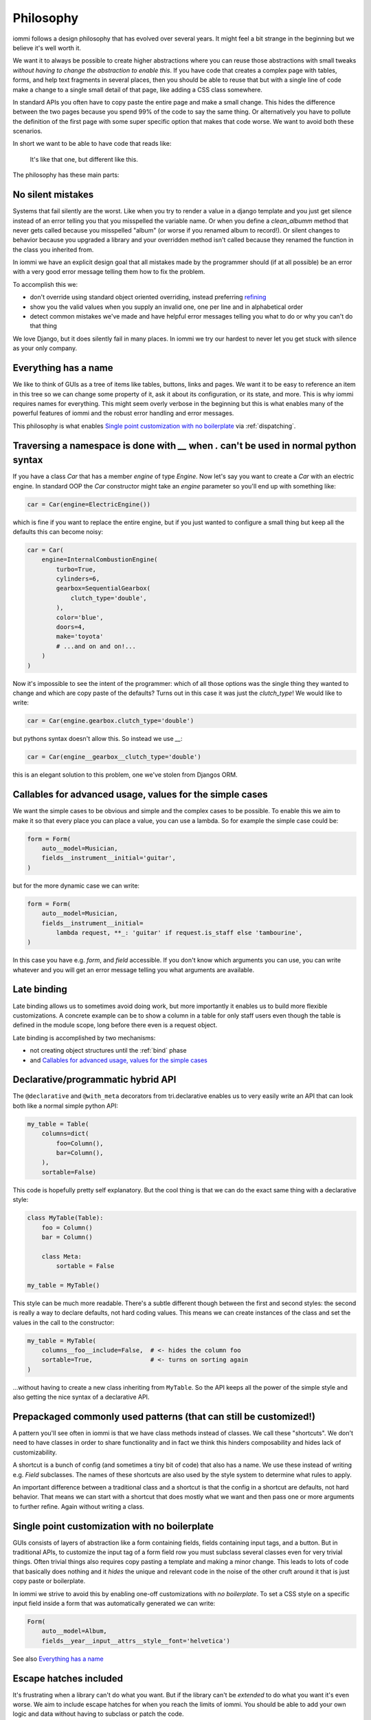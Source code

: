 .. imports

    class BogusClass:
        def __init__(self, **kwargs):
            pass

    Car = BogusClass
    InternalCombustionEngine = BogusClass
    ElectricEngine = BogusClass
    SequentialGearbox = BogusClass


Philosophy
==========

iommi follows a design philosophy that has evolved over several
years. It might feel a bit strange in the beginning but we believe
it's well worth it.

We want it to always be possible to create higher abstractions where
you can reuse those abstractions with small tweaks *without having to
change the abstraction to enable this*. If you have code that creates
a complex page with tables, forms, and help text fragments in several places,
then you should be able to reuse that but with a single line of code
make a change to a single small detail of that page, like adding a CSS
class somewhere.

In standard APIs you often have to copy paste the entire page and make
a small change. This hides the difference between the two pages because you
spend 99% of the code to say the same thing. Or alternatively you have to
pollute the definition of the first page with some super specific option
that makes that code worse. We want to avoid both these scenarios.

In short we want to be able to have code that reads like:

    It's like that one, but different like this.

The philosophy has these main parts:

No silent mistakes
---------------------

Systems that fail silently are the worst. Like when you try to render a
value in a django template and you just get silence instead of an error telling
you that you misspelled the variable name. Or when you define a `clean_albumm` method
that never gets called because you misspelled "album" (or worse if you renamed
album to record!). Or silent changes to behavior because you upgraded a library
and your overridden method isn't called because they renamed the function in
the class you inherited from.

In iommi we have an explicit design goal that all mistakes made by the
programmer should (if at all possible) be an error with a very good
error message telling them how to fix the problem.

To accomplish this we:

- don't override using standard object oriented overriding, instead preferring `refining <https://kodare.net/2018/06/25/refinableobject-object-orientation-refined.html>`_
- show you the valid values when you supply an invalid one, one per line and in alphabetical order
- detect common mistakes we've made and have helpful error messages telling you what to do or why you can't do that thing

We love Django, but it does silently fail in many places. In iommi we try our hardest to never let you get stuck with silence as your only company.


Everything has a name
---------------------

We like to think of GUIs as a tree of items like tables, buttons, links
and pages. We want it to be easy to reference an item in this tree so we
can change some property of it, ask it about its configuration, or its state,
and more. This is why iommi requires names for everything. This might seem
overly verbose in the beginning but this is what enables many of the powerful
features of iommi and the robust error handling and error messages.

This philosophy is what enables `Single point customization with no boilerplate`_ via :ref:`dispatching`.

Traversing a namespace is done with `__` when `.` can't be used in normal python syntax
---------------------------------------------------------------------------------------

If you have a class `Car` that has a member `engine` of type `Engine`. Now
let's say you want to create a `Car` with an electric engine. In standard
OOP the `Car` constructor might take an `engine` parameter so you'll end up
with something like:

.. test
    class ElectricEngine:
        pass

.. code:: python

    car = Car(engine=ElectricEngine())

which is fine if you want to replace the entire engine, but if you just wanted
to configure a small thing but keep all the defaults this can become noisy:

.. code:: python

    car = Car(
        engine=InternalCombustionEngine(
            turbo=True,
            cylinders=6,
            gearbox=SequentialGearbox(
                clutch_type='double',
            ),
            color='blue',
            doors=4,
            make='toyota'
            # ...and on and on!...
        )
    )

Now it's impossible to see the intent of the programmer: which of all those
options was the single thing they wanted to change and which are copy paste
of the defaults? Turns out in this case it was just the `clutch_type`! We
would like to write:

.. test
    """

.. code:: python

    car = Car(engine.gearbox.clutch_type='double')

.. test
    """

but pythons syntax doesn't allow this. So instead we use `__`:

.. code:: python

    car = Car(engine__gearbox__clutch_type='double')

this is an elegant solution to this problem, one we've stolen from Djangos ORM.


Callables for advanced usage, values for the simple cases
---------------------------------------------------------

We want the simple cases to be obvious and simple and the complex cases to
be possible. To enable this we aim to make it so that every place you can
place a value, you can use a lambda. So for example the simple case could be:

.. code:: python

    form = Form(
        auto__model=Musician,
        fields__instrument__initial='guitar',
    )

but for the more dynamic case we can write:


.. code:: python

    form = Form(
        auto__model=Musician,
        fields__instrument__initial=
            lambda request, **_: 'guitar' if request.is_staff else 'tambourine',
    )

In this case you have e.g. `form`, and `field` accessible. If you don't
know which arguments you can use, you can write whatever and you will get an
error message telling you what arguments are available.


Late binding
------------

Late binding allows us to sometimes avoid doing work, but more importantly
it enables us to build more flexible customizations. A concrete example can
be to show a column in a table for only staff users even though the table is
defined in the module scope, long before there even is a request object.

Late binding is accomplished by two mechanisms:

- not creating object structures until the :ref:`bind` phase
- and `Callables for advanced usage, values for the simple cases`_


.. _philosophy_hybrid_api:

Declarative/programmatic hybrid API
-----------------------------------

The ``@declarative`` and ``@with_meta``
decorators from tri.declarative enables us to very easily write an API
that can look both like a normal simple python API:

.. code:: python

    my_table = Table(
        columns=dict(
            foo=Column(),
            bar=Column(),
        ),
        sortable=False)

This code is hopefully pretty self explanatory. But the cool thing is
that we can do the exact same thing with a declarative style:

.. code:: python

    class MyTable(Table):
        foo = Column()
        bar = Column()

        class Meta:
            sortable = False

    my_table = MyTable()

This style can be much more readable. There's a subtle different though
between the first and second styles: the second is really a way to
declare defaults, not hard coding values. This means we can create
instances of the class and set the values in the call to the
constructor:

.. code:: python

    my_table = MyTable(
        columns__foo__include=False,  # <- hides the column foo
        sortable=True,                # <- turns on sorting again
    )

...without having to create a new class inheriting from ``MyTable``. So
the API keeps all the power of the simple style and also getting the
nice syntax of a declarative API.

Prepackaged commonly used patterns (that can still be customized!)
------------------------------------------------------------------

A pattern you'll see often in iommi is that we have class methods instead of
classes. We call these "shortcuts". We don't need to have classes in order to
share functionality and in fact we think this hinders composability and hides
lack of customizability.

A shortcut is a bunch of config (and sometimes a tiny bit of code) that also
has a name. We use these instead of writing e.g. `Field` subclasses. The names of
these shortcuts are also used by the style system to determine what rules to
apply.

An important difference between a traditional class and a shortcut is that the
config in a shortcut are defaults, not hard behavior. That means we can start
with a shortcut that does mostly what we want and then pass one or more
arguments to further refine. Again without writing a class.

Single point customization with no boilerplate
----------------------------------------------

GUIs consists of layers of abstraction like a form containing fields,
fields containing input tags, and a button. But in traditional APIs, to customize the input tag of
a form field row you must subclass several classes even for very trivial
things. Often trivial things also requires copy pasting a template and making
a minor change. This leads to lots of code that basically does nothing and it
*hides* the unique and relevant code in the noise of the other cruft around
it that is just copy paste or boilerplate.

In iommi we strive to avoid this by enabling one-off customizations with
*no boilerplate*. To set a CSS style on a specific input field inside a form
that was automatically generated we can write:

.. code:: python

    Form(
        auto__model=Album,
        fields__year__input__attrs__style__font='helvetica')

See also `Everything has a name`_

Escape hatches included
-----------------------

It's frustrating when a library can't do what you want. But if the library
can't be *extended* to do what you want it's even worse. We aim to include escape
hatches for when you reach the limits of iommi. You should be able to add your
own logic and data without having to subclass or patch the code.

Read the documentation on :doc:`extra` for more information.
